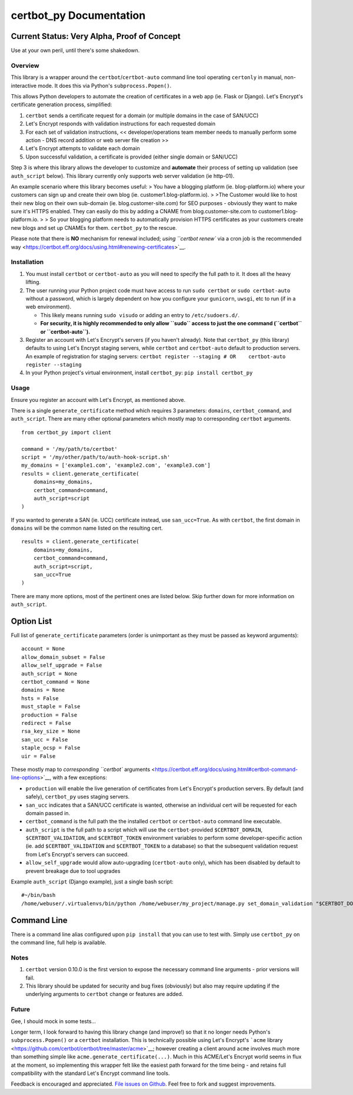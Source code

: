 certbot\_py Documentation
-------------------------

Current Status: Very Alpha, Proof of Concept
''''''''''''''''''''''''''''''''''''''''''''

Use at your own peril, until there's some shakedown.

Overview
^^^^^^^^

This library is a wrapper around the ``certbot``/``certbot-auto``
command line tool operating ``certonly`` in manual, non-interactive
mode. It does this via Python's ``subprocess.Popen()``.

This allows Python developers to automate the creation of certificates
in a web app (ie. Flask or Django). Let's Encrypt's certificate
generation process, simplified:

1. ``certbot`` sends a certificate request for a domain (or multiple
   domains in the case of SAN/UCC)
2. Let's Encrypt responds with validation instructions for each
   requested domain
3. For each set of validation instructions, << developer/operations team
   member needs to manually perform some action - DNS record addition or
   web server file creation >>
4. Let's Encrypt attempts to validate each domain
5. Upon successful validation, a certificate is provided (either single
   domain or SAN/UCC)

Step 3 is where this library allows the developer to customize and
**automate** their process of setting up validation (see ``auth_script``
below). This library currently only supports web server validation (ie
http-01).

An example scenario where this library becomes useful: > You have a
blogging platform (ie. blog-platform.io) where your customers can sign
up and create their own blog (ie. customer1.blog-platform.io). > >The
Customer would like to host their new blog on their own sub-domain (ie.
blog.customer-site.com) for SEO purposes - obviously they want to make
sure it's HTTPS enabled. They can easily do this by adding a CNAME from
blog.customer-site.com to customer1.blog-platform.io. > > So your
blogging platform needs to automatically provision HTTPS certificates as
your customers create new blogs and set up CNAMEs for them.
``certbot_py`` to the rescue.

Please note that there is **NO** mechanism for renewal included; `using
``certbot renew`` via a cron job is the recommended
way <https://certbot.eff.org/docs/using.html#renewing-certificates>`__.

Installation
^^^^^^^^^^^^

1. You must install ``certbot`` or ``certbot-auto`` as you will need to
   specify the full path to it. It does all the heavy lifting.
2. The user running your Python project code must have access to run
   ``sudo certbot`` or ``sudo certbot-auto`` without a password, which
   is largely dependent on how you configure your ``gunicorn``,
   ``uwsgi``, etc to run (if in a web environment).

   -  This likely means running ``sudo visudo`` or adding an entry to
      ``/etc/sudoers.d/``.
   -  **For security, it is highly recommended to only allow ``sudo``
      access to just the one command (``certbot`` or
      ``certbot-auto``).**

3. Register an account with Let's Encrypt's servers (if you haven't
   already). Note that ``certbot_py`` (this library) defaults to using
   Let's Encrypt staging servers, while ``certbot`` and ``certbot-auto``
   default to production servers. An example of registration for staging
   servers:
   ``certbot register --staging # OR    certbot-auto register --staging``
4. In your Python project's virtual environment, install ``certbot_py``:
   ``pip install certbot_py``

Usage
^^^^^

Ensure you register an account with Let's Encrypt, as mentioned above.

There is a single ``generate_certificate`` method which requires 3
parameters: ``domains``, ``certbot_command``, and ``auth_script``. There
are many other optional parameters which mostly map to corresponding
``certbot`` arguments.

::

    from certbot_py import client

    command = '/my/path/to/certbot'
    script = '/my/other/path/to/auth-hook-script.sh'
    my_domains = ['example1.com', 'example2.com', 'example3.com']
    results = client.generate_certificate(
        domains=my_domains,
        certbot_command=command,
        auth_script=script
    )

If you wanted to generate a SAN (ie. UCC) certificate instead, use
``san_ucc=True``. As with ``certbot``, the first domain in ``domains``
will be the common name listed on the resulting cert.

::

    results = client.generate_certificate(
        domains=my_domains,
        certbot_command=command,
        auth_script=script,
        san_ucc=True
    )

There are many more options, most of the pertinent ones are listed
below. Skip further down for more information on ``auth_script``.

Option List
'''''''''''

Full list of ``generate_certificate`` parameters (order is unimportant
as they must be passed as keyword arguments):

::

    account = None
    allow_domain_subset = False
    allow_self_upgrade = False
    auth_script = None
    certbot_command = None
    domains = None
    hsts = False
    must_staple = False
    production = False
    redirect = False
    rsa_key_size = None
    san_ucc = False
    staple_ocsp = False
    uir = False

These mostly map to `corresponding ``certbot``
arguments <https://certbot.eff.org/docs/using.html#certbot-command-line-options>`__,
with a few exceptions:

-  ``production`` will enable the live generation of certificates from
   Let's Encrypt's production servers. By default (and safely),
   ``certbot_py`` uses staging servers.
-  ``san_ucc`` indicates that a SAN/UCC certificate is wanted, otherwise
   an individual cert will be requested for each domain passed in.
-  ``certbot_command`` is the full path the the installed ``certbot`` or
   ``certbot-auto`` command line executable.
-  ``auth_script`` is the full path to a script which will use the
   ``certbot``-provided ``$CERTBOT_DOMAIN``, ``$CERTBOT_VALIDATION``,
   and ``$CERTBOT_TOKEN`` environment variables to perform some
   developer-specific action (ie. add ``$CERTBOT_VALIDATION`` and
   ``$CERTBOT_TOKEN`` to a database) so that the subsequent validation
   request from Let's Encrypt's servers can succeed.
-  ``allow_self_upgrade`` would allow auto-upgrading (``certbot-auto``
   only), which has been disabled by default to prevent breakage due to
   tool upgrades

Example ``auth_script`` (Django example), just a single bash script:

::

    #~/bin/bash
    /home/webuser/.virtualenvs/bin/python /home/webuser/my_project/manage.py set_domain_validation "$CERTBOT_DOMAIN" "$CERTBOT_VALIDATION" "$CERTBOT_TOKEN"

Command Line
''''''''''''

There is a command line alias configured upon ``pip install`` that you
can use to test with. Simply use ``certbot_py`` on the command line,
full help is available.

Notes
^^^^^

1. ``certbot`` version 0.10.0 is the first version to expose the
   necessary command line arguments - prior versions will fail.
2. This library should be updated for security and bug fixes (obviously)
   but also may require updating if the underlying arguments to
   ``certbot`` change or features are added.

Future
^^^^^^

Gee, I should mock in some tests...

Longer term, I look forward to having this library change (and improve!)
so that it no longer needs Python's ``subprocess.Popen()`` or a
``certbot`` installation. This is technically possible using Let's
Encrypt's ```acme``
library <https://github.com/certbot/certbot/tree/master/acme>`__;
however creating a client around ``acme`` involves much more than
something simple like ``acme.generate_certificate(...)``. Much in this
ACME/Let's Encrypt world seems in flux at the moment, so implementing
this wrapper felt like the easiest path forward for the time being - and
retains full compatibility with the standard Let's Encrypt command line
tools.

Feedback is encouraged and appreciated. `File issues on
Github <https://github.com/jaddison/certbot_py/issues>`__. Feel free to
fork and suggest improvements.



